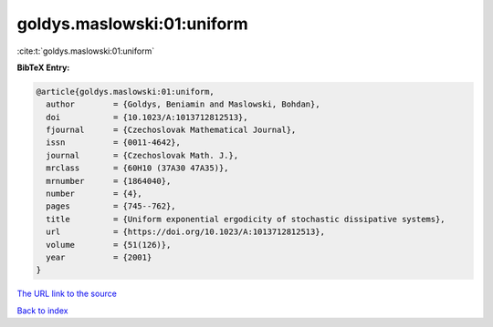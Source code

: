 goldys.maslowski:01:uniform
===========================

:cite:t:`goldys.maslowski:01:uniform`

**BibTeX Entry:**

.. code-block:: bibtex

   @article{goldys.maslowski:01:uniform,
     author        = {Goldys, Beniamin and Maslowski, Bohdan},
     doi           = {10.1023/A:1013712812513},
     fjournal      = {Czechoslovak Mathematical Journal},
     issn          = {0011-4642},
     journal       = {Czechoslovak Math. J.},
     mrclass       = {60H10 (37A30 47A35)},
     mrnumber      = {1864040},
     number        = {4},
     pages         = {745--762},
     title         = {Uniform exponential ergodicity of stochastic dissipative systems},
     url           = {https://doi.org/10.1023/A:1013712812513},
     volume        = {51(126)},
     year          = {2001}
   }

`The URL link to the source <https://doi.org/10.1023/A:1013712812513>`__


`Back to index <../By-Cite-Keys.html>`__

